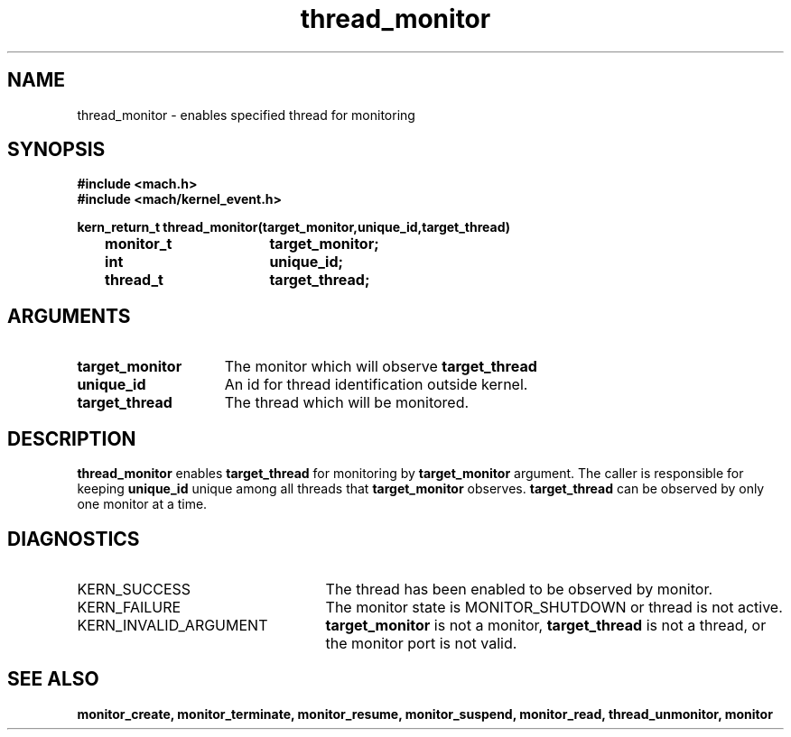 .TH thread_monitor 2 1/11/90
.CM 4
.SH NAME
.nf
thread_monitor  \-  enables specified thread for monitoring
.SH SYNOPSIS
.nf
.ft B
#include <mach.h>
#include <mach/kernel_event.h>

.nf
.ft B
kern_return_t thread_monitor(target_monitor,unique_id,target_thread)
    	monitor_t	 	target_monitor;
    	int			unique_id;
    	thread_t		target_thread;


.fi
.ft P
.SH ARGUMENTS
.TP 15
.B
target_monitor
The monitor which will observe 
.B target_thread
.TP 15
.B
unique_id
An id for thread identification outside kernel.
.TP 15
.B
target_thread
The thread which will be monitored.

.SH DESCRIPTION
.B thread_monitor
enables 
.B target_thread
for monitoring by
.B target_monitor
argument.  The caller is responsible for keeping
.B unique_id
unique among all threads that 
.B target_monitor
observes. 
.B target_thread
can be observed by only one monitor at a
time.  

.SH DIAGNOSTICS
.TP 25
KERN_SUCCESS
The thread has been enabled to be observed by monitor.
.TP 25
KERN_FAILURE
The monitor state is MONITOR_SHUTDOWN or thread is not active.
.TP 25
KERN_INVALID_ARGUMENT
.B target_monitor
is not a monitor, 
.B target_thread
is not a thread, or the monitor port is not valid.

.SH SEE ALSO
.B monitor_create, monitor_terminate, monitor_resume,
.B monitor_suspend, monitor_read, thread_unmonitor, monitor

